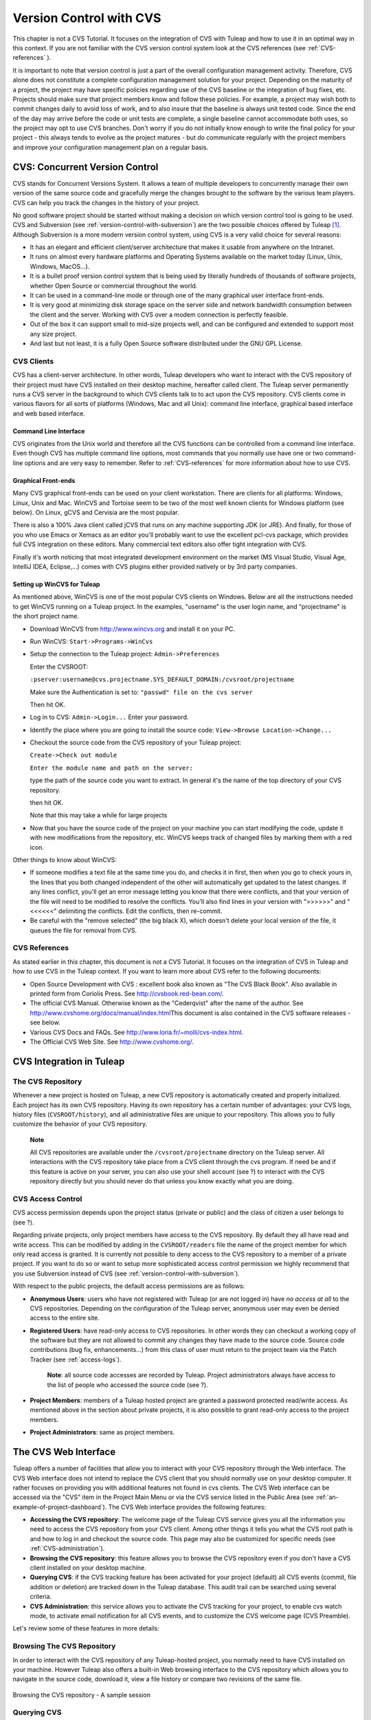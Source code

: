 
.. |SYSPRODUCTNAME| replace:: Tuleap
.. |SYSPRODUCTNAMES| replace:: *Tuleap*

.. _version-control-with-CVS:

Version Control with CVS
========================

This chapter is not a CVS Tutorial. It focuses on the integration of CVS
with |SYSPRODUCTNAME| and how to use it in an optimal way in this
context. If you are not familiar with the CVS version control system
look at the CVS references (see :ref:`CVS-references` ).

It is important to note that version control is just a part of the
overall configuration management activity. Therefore, CVS alone does not
constitute a complete configuration management solution for your
project. Depending on the maturity of a project, the project may have
specific policies regarding use of the CVS baseline or the integration
of bug fixes, etc. Projects should make sure that project members know
and follow these policies. For example, a project may wish both to
commit changes daily to avoid loss of work, and to also insure that the
baseline is always unit tested code. Since the end of the day may arrive
before the code or unit tests are complete, a single baseline cannot
accommodate both uses, so the project may opt to use CVS branches. Don't
worry if you do not initially know enough to write the final policy for
your project - this always tends to evolve as the project matures - but
do communicate regularly with the project members and improve your
configuration management plan on a regular basis.

CVS: Concurrent Version Control
--------------------------------

CVS stands for Concurrent Versions System. It allows a team of multiple
developers to concurrently manage their own version of the same source
code and gracefully merge the changes brought to the software by the
various team players. CVS can help you track the changes in the history
of your project.

No good software project should be started without making a decision on
which version control tool is going to be used. CVS and Subversion (see
:ref:`version-control-with-subversion`) are the two possible choices offered by |SYSPRODUCTNAME|  [#f1]_.
Although Subversion is a more modern version control system, using CVS
is a very valid choice for several reasons:

-  It has an elegant and efficient client/server architecture that makes
   it usable from anywhere on the Intranet.

-  It runs on almost every hardware platforms and Operating Systems
   available on the market today (Linux, Unix, Windows, MacOS...).

-  It is a bullet proof version control system that is being used by
   literally hundreds of thousands of software projects, whether Open
   Source or commercial throughout the world.

-  It can be used in a command-line mode or through one of the many
   graphical user interface front-ends.

-  It is very good at minimizing disk storage space on the server side
   and network bandwidth consumption between the client and the server.
   Working with CVS over a modem connection is perfectly feasible.

-  Out of the box it can support small to mid-size projects well, and
   can be configured and extended to support most any size project.

-  And last but not least, it is a fully Open Source software
   distributed under the GNU GPL License.

CVS Clients
````````````

CVS has a client-server architecture. In other words, |SYSPRODUCTNAME|
developers who want to interact with the CVS repository of their project
must have CVS installed on their desktop machine, hereafter called
client. The |SYSPRODUCTNAME| server permanently runs a CVS server in
the background to which CVS clients talk to to act upon the CVS
repository. CVS clients come in various flavors for all sorts of
platforms (Windows, Mac and all Unix): command line interface, graphical
based interface and web based interface.

Command Line Interface
~~~~~~~~~~~~~~~~~~~~~~

CVS originates from the Unix world and therefore all the CVS functions
can be controlled from a command line interface. Even though CVS has
multiple command line options, most commands that you normally use have
one or two command-line options and are very easy to remember. Refer to
:ref:`CVS-references` for more information about how to use CVS.

Graphical Front-ends
~~~~~~~~~~~~~~~~~~~~

Many CVS graphical front-ends can be used on your client workstation.
There are clients for all platforms: Windows, Linux, Unix and Mac.
WinCVS and Tortoise seem to be two of the most well known clients for
Windows platform (see below). On Linux, gCVS and Cervisia are the most
popular.

There is also a 100% Java client called jCVS that runs on any machine
supporting JDK (or JRE). And finally, for those of you who use Emacs or
Xemacs as an editor you'll probably want to use the excellent pcl-cvs
package, which provides full CVS integration on these editors. Many
commercial text editors also offer tight integration with CVS.

Finally it's worth noticing that most integrated development environment
on the market (MS Visual Studio, Visual Age, IntelliJ IDEA, Eclipse,…)
comes with CVS plugins either provided natively or by 3rd party
companies.

Setting up WinCVS for |SYSPRODUCTNAME|
~~~~~~~~~~~~~~~~~~~~~~~~~~~~~~~~~~~~~~~~

As mentioned above, WinCVS is one of the most popular CVS clients on
Windows. Below are all the instructions needed to get WinCVS running on
a |SYSPRODUCTNAME| project. In the examples, "username" is the user
login name, and "projectname" is the short project name.

-  Download WinCVS from http://www.wincvs.org and install it on your PC.

-  Run WinCVS: ``Start->Programs->WinCvs``

-  Setup the connection to the |SYSPRODUCTNAME| project:
   ``Admin->Preferences``

   Enter the CVSROOT:

   ``:pserver:username@cvs.projectname.SYS_DEFAULT_DOMAIN:/cvsroot/projectname``

   Make sure the Authentication is set to:
   ``"passwd" file on the cvs server``

   Then hit OK.

-  Log in to CVS: ``Admin->Login...`` Enter your password.

-  Identify the place where you are going to install the source code:
   ``View->Browse Location->Change...``

-  Checkout the source code from the CVS repository of your
   |SYSPRODUCTNAME| project:

   ``Create->Check out module``

   ``Enter the module name and path on the server:``

   type the path of the source code you want to extract. In general it's
   the name of the top directory of your CVS repository.

   then hit OK.

   Note that this may take a while for large projects

-  Now that you have the source code of the project on your machine you
   can start modifying the code, update it with new modifications from
   the repository, etc. WinCVS keeps track of changed files by marking
   them with a red icon.

Other things to know about WinCVS:

-  If someone modifies a text file at the same time you do, and checks
   it in first, then when you go to check yours in, the lines that you
   both changed independent of the other will automatically get updated
   to the latest changes. If any lines conflict, you'll get an error
   message letting you know that there were conflicts, and that your
   version of the file will need to be modified to resolve the
   conflicts. You'll also find lines in your version with ">>>>>>" and
   "<<<<<<" delimiting the conflicts. Edit the conflicts, then
   re-commit.

-  Be careful with the "remove selected" (the big black X), which
   doesn't delete your local version of the file, it queues the file for
   removal from CVS.

.. _CVS-reference:

CVS References
``````````````

As stated earlier in this chapter, this document is not a CVS Tutorial.
It focuses on the integration of CVS in |SYSPRODUCTNAME| and how to
use CVS in the |SYSPRODUCTNAME| context. If you want to learn more
about CVS refer to the following documents:

-  Open Source Development with CVS : excellent book also known as "The
   CVS Black Book". Also available in printed form from Coriolis Press.
   See http://cvsbook.red-bean.com/.

-  The official CVS Manual. Otherwise known as the "Cederqvist" after
   the name of the author. See
   http://www.cvshome.org/docs/manual/index.html\ This document is also
   contained in the CVS software releases - see below.

-  Various CVS Docs and FAQs. See
   http://www.loria.fr/~molli/cvs-index.html.

-  The Official CVS Web Site. See http://www.cvshome.org/.

CVS Integration in |SYSPRODUCTNAME|
-----------------------------------

The CVS Repository
```````````````````

Whenever a new project is hosted on |SYSPRODUCTNAME|, a new CVS
repository is automatically created and properly initialized. Each
project has its own CVS repository. Having its own repository has a
certain number of advantages: your CVS logs, history files
(``CVSROOT/history``), and all administrative files are unique to your
repository. This allows you to fully customize the behavior of your CVS
repository.

    **Note**

    All CVS repositories are available under the
    ``/cvsroot/projectname`` directory on the |SYSPRODUCTNAME| server.
    All interactions with the CVS repository take place from a CVS
    client through the cvs program. If need be and if this feature is
    active on your server, you can also use your shell account (see ?)
    to interact with the CVS repository directly but you should never do
    that unless you know exactly what you are doing.

CVS Access Control
```````````````````

CVS access permission depends upon the project status (private or
public) and the class of citizen a user belongs to (see ?).

Regarding private projects, only project members have access to the CVS
repository. By default they all have read and write access. This can be
modified by adding in the ``CVSROOT/readers`` file the name of the
project member for which only read access is granted. It is currently
not possible to deny access to the CVS repository to a member of a
private project. If you want to do so or want to setup more
sophisticated access control permission we highly recommend that you use
Subversion instead of CVS (see :ref:`version-control-with-subversion`).

With respect to the public projects, the default access permissions are
as follows:

-  **Anonymous Users**: users who have not registered with
   |SYSPRODUCTNAME| (or are not logged in) have *no access at all* to
   the CVS repositories. Depending on the configuration of the
   |SYSPRODUCTNAME| server, anonymous user may even be denied access
   to the entire site.

-  **Registered Users**: have read-only access to CVS repositories. In
   other words they can checkout a working copy of the software but they
   are not allowed to commit any changes they have made to the source
   code. Source code contributions (bug fix, enhancements…) from this
   class of user must return to the project team via the Patch Tracker
   (see :ref:`access-logs`).

       **Note**: all source code accesses are recorded by
       |SYSPRODUCTNAME|. Project administrators always have access to
       the list of people who accessed the source code (see ?).

-  **Project Members**: members of a |SYSPRODUCTNAME| hosted project
   are granted a password protected read/write access. As mentioned
   above in the section about private projects, it is also possible to
   grant read-only access to the project members.

-  **Project Administrators**: same as project members.

The CVS Web Interface
----------------------

|SYSPRODUCTNAME| offers a number of facilities that allow you to
interact with your CVS repository through the Web interface. The CVS Web
interface does not intend to replace the CVS client that you should
normally use on your desktop computer. It rather focuses on providing
you with additional features not found in cvs clients. The CVS Web
interface can be accessed via the "CVS" item in the Project Main Menu or
via the CVS service listed in the Public Area (see :ref:`an-example-of-project-dashboard`). The CVS Web
interface provides the following features:

-  **Accessing the CVS repository**: The welcome page of the
   |SYSPRODUCTNAME| CVS service gives you all the information you need
   to access the CVS repository from your CVS client. Among other things
   it tells you what the CVS root path is and how to log in and checkout
   the source code. This page may also be customized for specific needs
   (see :ref:`CVS-administration`).

-  **Browsing the CVS repository**: this feature allows you to browse
   the CVS repository even if you don't have a CVS client installed on
   your desktop machine.

-  **Querying CVS**: if the CVS tracking feature has been activated for
   your project (default) all CVS events (commit, file addition or
   deletion) are tracked down in the |SYSPRODUCTNAME| database. This
   audit trail can be searched using several criteria.

-  **CVS Administration**: this service allows you to activate the CVS
   tracking for your project, to enable cvs watch mode, to activate
   email notification for all CVS events, and to customize the CVS
   welcome page (CVS Preamble).

Let's review some of these features in more details:

Browsing The CVS Repository
````````````````````````````

In order to interact with the CVS repository of any
|SYSPRODUCTNAME|-hosted project, you normally need to have CVS
installed on your machine. However |SYSPRODUCTNAME| also offers a
built-in Web browsing interface to the CVS repository which allows you
to navigate in the source code, download it, view a file history or
compare two revisions of the same file.

.. figure:: ../images/screenshots/CVS_Web_Session.png
   	   :align: center
  	   :alt: Browsing the CVS repository - A sample session
  	   :name: Browsing the CVS repository - A sample session

   	   Browsing the CVS repository - A sample session

Querying CVS
`````````````

If a project has the CVS Tracking feature activated (see :ref:`CVS-administration`), the CVS Web
interface will bring very useful features to the software engineers:

-  **Atomic CVS commit and unique commit ID**: all changes (file
   modification, addition or removal) that are committed in one go from
   your CVS client will be assigned a unique commit ID. All file
   revisions modified during this commit will be stored atomically in
   the CVS Tracking database under this unique commit ID.

-  **Commit cross-referencing**: the unique commit ID that is generated
   at each commit can be referenced in future commits, or in the
   follow-up comments of project artifacts like bugs/tasks/support
   requests simply by using the pattern ``commit #XXXX`` (where XXXX is
   the unique ID generated by |SYSPRODUCTNAME|). Any reference of that
   kind will be automatically transformed into an hyperlink to the CVS
   tracking database. This mechanism makes it very easy to go from
   project artifacts like bugs, support requests or tasks to source code
   changes and vice-versa. (see below for more details)

-  **Commit search**: another side benefit of the CVS Tracking database
   is that you can use various search criteria to query the database.
   You can search code changes by authors (who made the change), by
   commit ID, by tag or by keywords to be found in the log message.
   Results can also be sorted by clicking on the headers of the search
   results (see `Querying the CVS tracking database of a given project`_).

   A click on one of the selected commit ID brings you to a complete
   description of the change, the files that were impacted and the
   nature of the change with a direct link into the CVS repository if
   you want to browse the file or look at the code modification (see `The detail of an atomic CVS commit`_).

.. figure:: ../images/screenshots/sc_cvssearch.png
   	   :align: center
  	   :alt: Querying the CVS tracking database of a given project
  	   :name: Querying the CVS tracking database of a given project

   	   Querying the CVS tracking database of a given project

.. figure:: ../images/screenshots/sc_cvsshowcommit.png
   	   :align: center
  	   :alt: The detail of an atomic CVS commit
  	   :name: The detail of an atomic CVS commit

   	   The detail of an atomic CVS commit

Cross-Referencing Artifacts and CVS Commits
````````````````````````````````````````````

While working in the development or the maintenance phase of a software
project, it is vital to keep track of the changes made to the source
code. This is what Version Control systems like CVS do. In addition to
keeping track of the source code change history it is often critical to
relate the changes to the artifact (a task, a defect or a support
request) that led the developers to make a change in the code. And
conversely, when reading the artifact description it is also very
helpful to immediately see how the change was implemented.

The integration of CVS in |SYSPRODUCTNAME| precisely provide the
|SYSPRODUCTNAME| users with this bi-directional cross-referencing
mechanism. This is achieved through the use of reference patterns that
are automatically detected by |SYSPRODUCTNAME| in either the follow-up
comments of the project artifacts or in the messages attached to a CVS
commit.

The text patterns to type in a commit message or a follow-up comment are
as follows:

-  **XXX #NNN**: this pattern refers to the artifact XXX number NNN,
   where NNN is the unique artifact ID, and XXX is the tracker short
   name (e.g. "bug #123", "task #321", "req #12", etc.). If you don't
   know the tracker short name or don't want to specify it, you may
   simply use "art #NNN". When browsing a message containing this
   pattern anywhere in |SYSPRODUCTNAME|, the pattern will be
   automatically transformed into an hyperlink to the artifact
   description.

-  **commit #YYY**: this pattern refers to the commit YYY where YYY is
   the commit unique ID as listed when querying the CVS tracking
   database. When browsing a message containing this pattern anywhere in
   |SYSPRODUCTNAME|, the pattern will be automatically transformed
   into an hyperlink to the commit description (log messages, impacted
   files, versions and author of the change.

-  The |SYSPRODUCTNAME| reference mechanism allows cross-referencing
   with any |SYSPRODUCTNAME| object: artifacts, documents, files, etc.
   Please refer to :ref:`reference-overview` for more details on References.

    **Tip**

    It is considered a best practice to always reference a bug, a task
    or a support request in any of the log message attached to a CVS
    commit. Similarly when closing the related artifact (task, bug,etc.)
    make sure you mention the commit ID in the follow-up comment. You
    will find this extremely convenient while trying to keep track of
    the changes and why it was made.

.. _CVS-administration:

CVS Administration
```````````````````

Through the Web interface, |SYSPRODUCTNAME| allows you to configure
the following settings:

-  **CVS Tracking**: Being a version control system CVS is, of course,
   natively taking care of all your file history and is able to tell you
   what changes were made by whom and at what date. The file history is
   something you can look at either through your CVS client or through
   the CVS Web Browsing interface.

   If you activate the CVS tracking for your project |SYSPRODUCTNAME|
   will also keep track of all the code changes in the
   |SYSPRODUCTNAME| database. This will give you extra capabilities on
   your CVS repository as explained in `Querying CVS`_

-  **CVS Watch Mode**: Watches in CVS work as a communication device,
   CVS can be used to keep participants informed about what's going on
   in a project by using "``cvs watch add``\ ",
   "``cvs watch remove``\ ", "``cvs edit``\ " and "``cvs unedit``\ "
   commands. The watch features depend on the cooperation of all the
   developers. If someone just starts editing a file without first
   running "``cvs edit``\ ", no one else will know about it until the
   changes get committed. Because "``cvs edit``\ " is an additional
   step, people can easily forget to do it. Although CVS can't force
   someone to use "``cvs edit``\ ", it does have a mechanism for
   reminding people to do so with the "``watch on``\ " command.

   If you enable CVS Watch mode on your project, future checkouts of
   this project will be read-only, so it will remind developers to use
   "``cvs edit``\ " before editing a file and it will allow other
   developers to be informed of the file changes.

   Watch mode will be effective in maximum two hours after you change
   its value. Be careful : if you enable or disable watches by command
   line (not by the interface) the watch mode in the CVS administration
   won't be updated.

-  **CVS E-mail Notification**: In addition to tracking the changes in
   the |SYSPRODUCTNAME| database, |SYSPRODUCTNAME| can also send a
   nicely formatted email message to individual email addresses or
   mailing lists each time there is a change in your source code. The
   email message contains the log message, the author of the change, the
   list of impacted files and pointers to the CVS repository showing
   what changes were made.

-  **CVS Preamble**: In some cases (e.g. for legacy projects), the
   project CVS repository might not be hosted by the |SYSPRODUCTNAME|
   server. In this case, the CVS information displayed in the welcome
   page of the |SYSPRODUCTNAME| CVS service is incorrect. Fortunately,
   the project administrator can customize the CVS preamble here.

    **Tip**

    If you intend to generate email notification for the changes made in
    your CVS repository, it is a good practice to create a specific
    mailing list called ``projectname-cvsevents``. By doing so,
    |SYSPRODUCTNAME| users and project members interested in receiving
    the email notification just need to subscribe to the mailing list.
    In addition, the |SYSPRODUCTNAME| mailing list manager will
    archive all the email messages which can prove very useful for
    future reference. See ? for mailing list creation.

A Typical CVS Life Cycle
-------------------------

Again the intent of this section is not to give formal CVS training but
rather to explain what are the steps a project team typically goes
through to efficiently use CVS and, more generally, all the
|SYSPRODUCTNAME| tools involved in a Software release process.

It also deals with the problem of contributing source code when you are
not part of a project team. In this section all examples are given in
the form of CVS command lines but transposing them to graphical
front-ends should not be a problem.

.. figure:: ../images/screenshots/CVS_Life_Cycle.png
   	   :align: center
  	   :alt: A Typical Software Development Life Cycle on |SYSPRODUCTNAME|
  	   :name: A Typical Software Development Life Cycle on |SYSPRODUCTNAME|

   	   A Typical Software Development Life Cycle on |SYSPRODUCTNAME|

Logging In
```````````

*Audience: all* |SYSPRODUCTNAMES| *users*

The first step when dealing with a |SYSPRODUCTNAME|-hosted CVS
repository is to authenticate yourself with the CVS server. In
|SYSPRODUCTNAME|, anonymous users cannot access the source code of any
project whether be it through the CVS repository or through the File
Release mechanism. So make sure you have created your own account on
|SYSPRODUCTNAME| before interacting with a CVS repository.

Assuming that you have your |SYSPRODUCTNAME| login/password ok, you
can now use them to authenticate yourself with the CVS repository. To
connect to the CVS repository of a given project type the following
command (in one line):

::

    cvs -d:pserver:loginname@cvs.projectname.SYS_DEFAULT_DOMAIN:/cvsroot/projectname
    login
            

Where:

-  The -d argument is called the CVS root path. This path is a sort of
   URL to locate your CVS repository on the net. CVS graphical
   front-ends will also ask you for this root path.

-  ``projectname`` is the project short name

-  ``loginname`` is your |SYSPRODUCTNAME| login

CVS keeps track of the password associated with a given CVS root path.
So as long as you do not logout there is no need to authenticate
yourself in subsequent working sessions. If you don't want to leave your
CVS connection "open" when you leave your office, use the
"``cvs logout``\ " command.

Importing Existing Source Code
```````````````````````````````

*Audience: project members*

As the happy administrator of a new |SYSPRODUCTNAME| project, the
first thing to do is to populate your freshly brewed CVS repository with
your project source code. To do so, first create a new directory
``topdirectory`` on your workstation and place your source code under
this top directory (keep the exact same directory structure you are used
to under topdirectory). Then type the following commands (the second
command in one line):

::

    $ cd topdirectory
    $ cvs -d:pserver:loginname@cvs.projectname.SYS_DEFAULT_DOMAIN:/cvsroot/projectname
    import topdirectory vendor_tag start
            

Where:

-  The -d argument is called the CVS root path. This path is a sort of
   URL to locate your CVS repository on the net. CVS graphical
   front-ends will also ask you for this root path.

-  ``projectname`` is the project short name

-  ``loginname`` is your |SYSPRODUCTNAME| login (all lowercase)

-  ``topdirectory`` is the name of the top level directory to import

-  ``vendor_tag`` is a special tag. For now replace it with your own
   name or your company name (without space).

    **Tip**

    It is not unusual to make a mistake when importing your source code
    into a fresh CVS repository especially for new users. Typical
    mistakes are directories placed at the wrong level or with the wrong
    name. Nothing to fear though... if you want to start again on a new
    CVS repository contact the |SYSPRODUCTNAME| Team and we'll do that
    for you.

    **Note**

    Note that if you already have a CVS repository available, the
    |SYSPRODUCTNAME| Team can help you transfer this repository on
    |SYSPRODUCTNAME| and preserve all of your project history. We just
    need an archive (zip or tar) of your entire CVS tree including the
    CVSROOT directory. From there we'll re-install everything for you on
    the |SYSPRODUCTNAME| server. Contact us for more information.

Checking Code Out
``````````````````

*Audience: all* |SYSPRODUCTNAMES| *users*

Once a CVS repository has been populated project members (or
|SYSPRODUCTNAME| users at large if they are granted access) can
checkout the source code and place it on their own workstation. The
result is called a working copy in the CVS jargon. Note that 'checkout'
in the CVS world does not mean that the user has acquired any sort of
lock on the file. The CVS paradigm is: anyone (with the right
permissions) can retrieve a working copy for editing; changes made by
different users are then reconciled or flagged for conflict resolution
whenever the modified files are locally updated. As its name says it and
unlike other tools (RCS, SCCS, ClearCase...) CVS is a concurrent version
control system.

A working copy is NOT an image of the CVS repository. It is rather a
snapshot of the source tree at some point in time and, by default, it's
the latest version at the time the working copy is created or updated.
One of the interesting features of a working copy is that it is a
self-contained entity. In other words, a working copy contains all the
necessary information for CVS to know exactly which CVS server and
repository it is coming from and the corresponding moment in the history
of the source tree . This is also why you won't see the -d command-line
option in all subsequent CVS commands presented here. These commands run
from within a working copy, so CVS knows exactly where the CVS
repository is.

To create a working copy type the following command:

::

    cvs -d:pserver:loginname@cvs.projectname.SYS_DEFAULT_DOMAIN:/cvsroot/projectname
    checkout directory

Where:

-  The -d argument is called the CVS root path. This path is a sort of
   URL to locate your CVS repository on the net. CVS graphical
   front-ends will also ask you for this root path.

-  ``projectname`` is the project short name

-  ``loginname`` is your |SYSPRODUCTNAME| login (all lowercase)

-  ``directory`` is the path to the directory that you want to checkout.
   To learn more about the directory structure of the CVS repository you
   are working with, first browse the CVS repository via the CVS Web
   Interface (see `The CVS Web Interface`_)

Updating the Source Code
`````````````````````````

*Audience: all* |SYSPRODUCTNAMES| *users*

Running a "``cvs update``\ " command from within a working copy has the
effect of updating the working copy (or a subpart of it) with the latest
version of each source file from the CVS repository. To update a working
copy with terse output mode type:

::

    cvs -q update
            

If you simply want to know what files have changed on the CVS repository
since your last update but don't want to update your working, you can
run the cvs command with the "show-me-but-don't-do" flag (-n):

::

    cvs -n -q update
            

Remark: The CVS update command is among the most semantically rich in
the CVS command set. It is used not only as described above, but also to
merge your working copy with another version of the software, possibly
changing the branch to which your working copy points. Refer to your CVS
documentation for complete details.

Committing your Changes
````````````````````````

*Audience: project members*

Project members involved in development activities will likely want to
contribute the changes made in their own working copy back to the CVS
repository. In CVS terminology this is called a commit operation.

To commit changes you have made in your working copy, type the following
command:

::

    cvs commit -m"Explain the nature of the change here..." [filenames]
            

Where:

-  The -m option is followed by a text message explaining what changes
   you have made

-  The *filenames* argument is optional. It can be individual files or
   directories. But if there isn't any argument cvs will automatically
   commit all the files that have changed in the directory where you are
   located and all sub-directories recursively.

   **Tip**

   In the ideal world, all modifications made to the source code of a
   project should be related to either a bug logged in the
   |SYSPRODUCTNAME| BTS or to a task assign to a developer. If your
   project team lives in this wonderful world :-) then don't forget to
   include the related bug or task ID number at the beginning or at the
   end of your commit message (see ?). The CVS administrative files can
   help you enforce this rule by checking the format of all the
   submitted commit messages and reject them if it does not follow the
   recommended pattern.

As a project member, make sure you understand and follow your project
policy before you commit any changes to your CVS repository. For example
some projects require that only working, build-able, code that passes
automatic unit tests be checked into the main branch. Thus the baseline
can automatically be built and unit tested nightly.

    **Tip**

    If you try to commit a modified file that was also modified on the
    CVS repository in the meantime, the CVS server will refuse to
    execute the ``cvs commit`` command. You must first execute a
    ``cvs update`` command to bring your own working copy up to date
    with latest version, merge your changes with those from others (CVS
    does it automatically in most cases) and then only commit your own
    changes back to the CVS repository. If you want to be immune from
    others' changes then create a CVS branch and work with it in
    isolation.

Contributing your Changes (other users)
```````````````````````````````````````

*Audience: all* |SYSPRODUCTNAMES| *users*

This is a variant of the previous section for those of you who do not
have write access to the CVS repository of a project and, therefore,
cannot commit their modifications to the CVS repository.

The variant explained here is actually a method that is universally used
in the Open Source world to contribute source code modification to the
project team. It consists in the generation of a text file containing
the differences between your modified version of the source code and the
original one that you initially downloaded. This file is called a *diff
file* because there is a tool called diff that can automatically do that
for you.

The reason why diff files are so popular is because they follow a
well-documented format. Diff files are sent to the original project team
which, upon reception, is going to use another universal tool called
``patch`` to automatically merge the contributed changes with the master
copy of the source code. This is why, by extension, a diff file is also
known as a *patch*.

Diff files can be generated either with the ``diff`` tool (part of the
GNU tools) that is available on all platforms including Windows or
directly with CVS if you have been hacking on a CVS working copy.

**The** ``diff`` **way:**

-  Use the diff way when you obtained the original source code from a
   File Release and not from the project CVS repository. Let's assume
   the original source file is under the directory ``project-0.1/`` and
   that your modified version is under ``project-0.1-new/``

-  You can generate a diff file with the following command (all files in
   subdirectories will be checked recursively for changes)

   ::

       diff -rc project-0.1/ project-0.1-new/

**The CVS way:**

-  This is the preferred way when you obtained the source code by
   creating your own CVS working copy. Let's assume that you are at the
   top level of the working copy.

-  You can generate a diff file between your version and the very latest
   version in the CVS repository for the entire source tree by typing
   with the following CVS command:

   ::

       cvs diff -c

-  If you want to generate a diff against a specific version of the
   source tree, then specify the tag for this version (version V1 in the
   example below) in the command line:

   ::

       cvs diff -c -r V1

In both cases, store the output of the diff or cvs diff command in a
text file. Compress the output file if it's a large one and use the
|SYSPRODUCTNAME| Patch Tracker (see ?) to submit your patch to the
project team).

And thanks for contributing some code!

Exporting and Packaging
`````````````````````````

*Audience: project members*

There is a quick and easy way to release a pre-packaged version of your
source file and make it available to your users through the File Release
mechanism (see :ref:`delivery-manager`).

Make sure all the project members involved in software development have
committed the changes that were supposed to appear in this new release.

Update your own working copy with the changes committed by all other
project members with the following command:

::

    cvs -q update

Update the ChangeLog, Release Notes and README file at the top of your
source tree and commit the changes for these 3 files.

Tag (mark) the CVS repository with the appropriate version number. This
version number will be attached to the most recent revision of all
committed files. From your working copy type (V\_1\_2 is a tag name that
represents version 1.2 of your project):

::

    cvs -q tag V_1_2

Your software release is now ready. Export a clean image of the CVS
source tree in a fresh directory. By clean image we mean an image
without any CVS specific files in it. Just source files. Assuming that
you wish to export version 1.2 (tagged with label V\_1\_2) and that you
want the exported software to be rooted under the ``projectname-1.2``
directory, type:

::

    cvs -d:pserver:loginname@cvs.projectname.SYS_DEFAULT_DOMAIN:/cvsroot/projectname
    export projectname-1.2

Create a ZIP or tar archive with the entire ``project-1.2/`` directory

Deliver this archive through the File Release service (see :ref:`delivery-manager-administration`).

Done! Nice job...Take a break. And remember to announce the availability
of your new version via the |SYSPRODUCTNAME| News service (see ?).

CVS for Project Administrators
-------------------------------

There are a few things that Project Administrators must absolutely be
aware of to manage their CVS repository well.

More on CVS Access Control
``````````````````````````

As explained in `CVS Access Control`_ CVS is setup in such a way that write access is
granted to all project members (and project members only).

It is, however, possible for a project administrator to deny CVS write
access to certain project members. Revoking CVS write access for project
members is not (yet!) feasible from the Web interface. You must use your
Shell Account to log into the |SYSPRODUCTNAME| server (see ?) and type
the following commands at the shell prompt:

-  ``newgrp projectname`` (Where ``projectname`` is the short project
   name)

-  ``cd /cvsroot/projectname/CVSROOT``

-  Edit the ``readers`` file and add the login name of the project
   members with read-access only (one login name per line)

-  ``exit`` (Logout)

CVS Administrative Files
``````````````````````````

Each CVS repository comes with a number of administrative files that are
all located in the ``CVSROOT`` directory. These files gives project
administrators all sorts of interesting capabilities like the creation
of virtual modules from a collection of files and directories, trigger
e-mail notification on certain events like commit or add (note:
|SYSPRODUCTNAME| already does it for you - see below), check the
format of a CVS tag before accepting it, etc. (See the CVS Documentation
cited in :ref:`CVS-reference` for more information about CVS administrative files).

    **Tip**

    Never-ever edit any CVS administrative files directly in the CVS
    repository by using your |SYSPRODUCTNAME| Shell Account (except
    for ``readers`` and ``writers`` files). Always use CVS itself to
    manage the changes you want to apply to these files. Proceed as
    usual by checking out a working copy of the CVSROOT directory. Edit
    the appropriate files and commit the changes to the repository.

    **Note**

    When making changes to the administrative files make sure you
    preserve the |SYSPRODUCTNAME| specific settings in the following
    files: ``config``, ``writers`` and ``loginfo``. Also be very careful
    not to change directory or file ownership unless you know exactly
    what you are doing.

.. [#f1]
   There are many version control software available on the market
   whether Free Software (SCCS, RCS, PKS, Arch, Monotone......) or
   Commercial (SourceSafe, ClearCase, TeamWare...)

